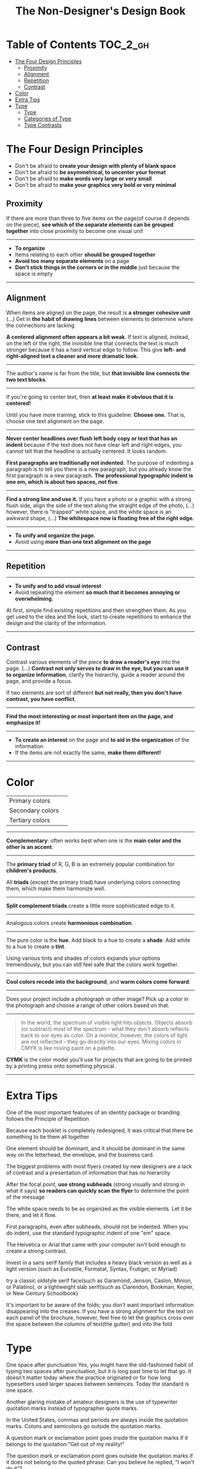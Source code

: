 #+TITLE: The Non-Designer's Design Book

* Table of Contents :TOC_2_gh:
 - [[#the-four-design-principles][The Four Design Principles]]
   - [[#proximity][Proximity]]
   - [[#alignment][Alignment]]
   - [[#repetition][Repetition]]
   - [[#contrast][Contrast]]
 - [[#color][Color]]
 - [[#extra-tips][Extra Tips]]
 - [[#type][Type]]
   - [[#type-1][Type]]
   - [[#categories-of-type][Categories of Type]]
   - [[#type-contrasts][Type Contrasts]]

* The Four Design Principles
+ Don't be afraid to *create your design with plenty of blank space*
+ Don't be afraid to *be asymmetrical, to uncenter your format*
+ Don't be afraid to *make words very large or very small*
+ Don't be afraid to *make your graphics very bold or very minimal*

** Proximity
[[file:img/screenshot_2017-03-15_08-55-08.png]]

If there are more than three to five items on the page(of course it depends on the piece),
*see which of the separate elements can be grouped together* into close proximity
to become one visual unit

-----

+ *To organize*
+ Items relating to each other *should be grouped together*
+ *Avoid too many separate elements* on a page
+ *Don't stick things in the corners or in the middle* just because the space is empty

-----

** Alignment
[[file:img/screenshot_2017-03-15_09-00-23.png]]

[[file:img/screenshot_2017-03-15_09-04-29.png]]

[[file:img/screenshot_2017-03-15_09-04-53.png]]

When items are aligned on the page, the result is *a stronger cohesive unit* (...)
Get in *the habit of drawing lines* between elements to determine where the connections are lacking

*A centered alignment often appears a bit weak*.
If text is aligned, instead, on the left or the right,
the invisible line that connects the text is much stronger
because it has a hard vertical edge to follow.
This give *left- and right-aligned text a cleaner and more dramatic look.*

-----

[[file:img/screenshot_2017-03-15_09-05-21.png]]

The author's name is far from the title, but *that invisible line connects the two text blocks*.

-----

[[file:img/screenshot_2017-03-16_08-05-43.png]]

If you're going to center text, then *at least make it obvious that it is centered!*

Until you have more training, stick to this guideline: *Choose one.*
That is, choose one text alignment on the page.

-----

[[file:img/screenshot_2017-03-16_08-10-08.png]]

*Never center headlines over flush left body copy or text that has an indent*
because if the text does not have clear left and right edges, you cannot tell
that the headline is actually centered. It looks random.

*First paragraphs are traditionally not indented.* The purpose of indenting a paragraph is
to tell you there is a new paragraph, but you already know the first paragraph is a new paragraph.
*The professional typographic indent is one em, which is about two spaces, not five*.

-----

[[file:img/screenshot_2017-03-16_08-17-06.png]]

*Find a strong line and use it.* If you have a photo or a graphic with a strong flush side,
align the side of the text along the straight edge of the photo, (...)
however, there is "trapped" white space, and the white space is an awkward shape, (...)
*The whitespace now is floating free of the right edge.*

-----

+ *To unify and organize the page.*
+ Avoid using *more than one text alignment on the page*

-----

** Repetition
[[file:img/screenshot_2017-03-16_08-24-22.png]]

-----

+ *To unify and to add visual interest*
+ Avoid repeating the element *so much that it becomes annoying or overwhelming.*

At first, simple find existing repetitions and then strengthen them.
As you get used to the idea and the look, start to create
repetitions to enhance the design and the clarity of the information.

-----

** Contrast
[[file:img/screenshot_2017-03-16_08-36-15.png]]

Contrast various elements of the piece *to draw a reader's eye* into the page. (...)
*Contrast not only serves to draw in the eye, but you can use it to organize information*,
clarify the hierarchy, guide a reader around the page, and provide a focus.

If two elements are sort of different *but not really, then you don't have contrast, you have conflict*.

-----

[[file:img/screenshot_2017-03-16_08-49-26.png]]

*Find the most interesting or most important item on the page, and emphasize it!*

-----

+ *To create an interest* on the page and *to aid in the organization* of the information
+ If the items are not exactly the same, *make them different!*

-----

* Color

[[file:img/screenshot_2017-04-02_14-00-46.png]]

| Primary colors   | [[file:img/screenshot_2017-04-02_10-45-36.png]] |
| Secondary colors | [[file:img/screenshot_2017-04-02_10-46-38.png]] |
| Tertiary colors  | [[file:img/screenshot_2017-04-02_10-48-56.png]] |

-----



[[file:img/screenshot_2017-04-02_14-25-35.png]]

*Complementary*: often works best when one is the *main color and the other is an accent*.

-----

[[file:img/screenshot_2017-04-02_14-27-11.png]]

The *primary triad* of R, G, B is an extremely popular combination for *children's products*.

All *triads* (except the primary triad) have underlying colors connecting them,
which make them harmonize well.

-----

[[file:img/screenshot_2017-04-02_14-41-57.png]]

*Split complement triads* create a little more sophisticated edge to it.

-----

[[file:img/screenshot_2017-04-02_14-37-48.png]]

Analogous colors create *harmonious combination*.

-----

[[file:img/screenshot_2017-04-02_14-43-40.png]]

The pure color is the *hue*.
Add black to a hue to create a *shade*.
Add white to a hue to create a *tint*.

Using various tints and shades of colors expands your options tremendously,
but you can still feel safe that the colors work together.

-----

[[file:img/screenshot_2017-04-02_10-41-16.png]]

*Cool colors recede into the background*, and *warm colors come forward*.

-----

[[file:img/screenshot_2017-04-02_10-35-32.png]]

Does your project include a photograph or other image?
Pick up a color in the photograph and choose a range of other colors based on that.

-----

[[file:img/screenshot_2017-04-02_10-37-19.png]]

#+BEGIN_QUOTE
In the world, the spectrum of visible light hits objects.
Objects absorb (or subtract) most of the spectrum -
what they don't absorb reflects back to our eyes as color.
On a monitor, however, the colors of light are not reflected - 
they go directly into our eyes.
Mixing colors in CMYK is like mixing paint on a palette.
#+END_QUOTE

*CYMK* is the color model you'll use for projects
that are going to be printed by a printing press onto something physical.

-----

* Extra Tips
One of the most important features of an identity package or branding follows
the Principle of Repetition

Because each booklet is completely redesigned, it was critical that there be something
to tie them all together

One element should be dominant, and it should be dominant in the same way
on the letterhead, the envelope, and the business card.

The biggest problems with most flyers created by new designers are a lack of contrast and
a presentation of information that has no hierarchy

After the focal point, *use strong subheads* (strong visually and strong in what it says)
*so readers can quickly scan the flyer* to determine the point of the message

The white space needs to be as organized as the visible elements.
Let it be there, and let it flow.

First paragraphs, even after subheads, should not be indented.
When you do indent, use the standard typographic indent of one "em" space.

The Helvetica or Arial that came with your computer isn't bold enough to create a strong contrast.

Invest in a sans serif family that includes a heavy black version as well as a light version
(such as Eurostile, Formatat, Syntax, Frutiger, or Myriad)

try a classic oldstyle serif face(such as Garamond, Jenson, Caslon, Minion, or Palatino),
or a lightweight slab serif(such as Clarendon, Bookman, Kepler, or New Century Schoolbook)

It's important to be aware of the folds; you don't want important information disappearing into the creases.
If you have a strong alignment for the text on each panel of the brochure, however, feel free to
let the graphics cross over the space between the columns of text(the gutter) and into the fold

* Type
One space after punctuation
Yes, you might have the old-fashioned habit of typing two spaces after punctuation,
but it is long past time to let that go. It doesn't matter today
where the practice originated or for how long typesetters used larger spaces
between sentences. Today the standard is one space.

Another glaring mistake of amateur designers is the use of typewriter quotation marks instead of typographer
quote marks.

In the United States, commas and periods are always inside the quotation marks.
Colons and semicolons go outside the quotation marks.

A question mark or exclamation point goes inside the quotation marks
if it belongs to the quotation:"Get out of my reality!"

The question mark or exclamation point goes outside the quotation marks
if it does not belong to the quoted phrase: Can you believe he replied, "I won't do it"?

The most common mistakes with apostrophes are 
+ using a typewrite mark and
+ putting the apostrophe in the wrong place

Apostrophes are shaped like 9s


tiny litte dash that belongs in some words such as daughter-in-law or in phone numbers

A hyphen is for hyphenating words or line breaks.

En dash(short dash) 
The en dash is approximately the width of a capital letter N in the font and size you are typing,
thus it is longer than the hyphen.
Use it between words that indicate a duration, such as hourly time or
months or years. Use it where you would otherwise use the word "to".

Also use the en dash when you have a compound adjective and one of the elements is made of
two words or a hyphenated word:

Em dash(long dash)
The em dash is twice as long as the en dash, approximately the width of a capital letter M.
This dash is often used to indicate an abrupt change of thought or in a sentence where a period is too strong
and a comma too weak.
The em dash does not have a space on either side.

To type the dashes, see the charts on the following pages.

Capitals
When a block of text is in all caps, we have to read it letter by letter rather than
by the shpaes of groups of letters

"I really want the text for my logo set as one rectangular piece."


Underlining
Do not use the underline button. Ever.

Underline was originally a visual clue on a typewriter to tell the typesetter who was creating the project that
the underlined word was to be turned into italic for print.

You might also be in the habit of underlining words that you want to emphasize. However, you have several
other options for emphasis that are more professional: try bold type, larger type, a different font, color, or a combination.

if you are aspiring to a professional level, you need to learn to manually adjust the spacing.

When the last line of a paragraph has fewer than seven (more or less, depending on the length of the line) characters,
that last line is a widow.

When the last line of a paragraph, be it ever so long, ends at the top of the next column or page all by itself,
abandoned by the rest of its text, that is an orphan.

To avoid widows and orphans, you might need to rewrite copy, or at least add or delete a word or two.

Punctuation following styled text: the punctuation immediately following the last character should be in the same style.

If the text inside the parentheses is part of the entire sentence, the punctuation goes outside the closing parenthesis (as in this example right here).

If the text inside the parentheses is a complete and separate sentence on its own, its punctuation goes inside.
(This is an example of a sentence with its punctuation inside.)

Thus you need to pick one: Either indent new paragraphs or use extra space between paragraphs, not both.
Following the logic of the above, first paragraph following a heading or subhead does not need an indent.

Setting text in a frame or box:
Leave plenty of room on all sides. (...)
Generally create the visual impression that there is the same amount of space on all sides.

Use bullets or ornaments in a list, not hyphens

** Type
A concordant relationship occurs when you use only one type family without much variety in style, size, weight, and so on.
A conflicting relationship occurs when you combine typefaces that are similar
A contrasting relationship occurs when you combine separate typefaces and elements that are clearly distinct from each other.

Most concordant designs tend to be rather calm and formal.

When you put two faces together that look too much alike without really being so,
most of the time it looks like a mistake.

Concord is a solid and useful concept; conflict should be avoided.

Strong contrast attracts our eyes,

There are six clear and distinct ways to contrast type: size, weight, structure, form, direction, and color.
Most often you will strengthen the effect by combining and emphasizing the differences.

** Categories of Type
*** Oldstyle
If you're setting lots of type that you want people to actually read, choose an oldstyle.

*** Modern
Moderns tend to have a cold, elegant look.
Have a striking appearance, especially when set very large.
Most moderns are not good choices for extended amounts of body copy

*** Slab serif
At first, advertiers took modern typesfaces and made the thicks thicker.
Slab serifs have little or no thick/thin transition.
Slab serifs are often used in children's books because of their clean, straightforward look.

*** Sans serif
The best thing you could do for your design work is invest in a sans serif family that includes a strong, heavy, black face.
Most sans serifs are monoweight, as shown on the preceding page.
Faces like Optima are very difficult to combine on a page with other type

*** Script
The fancy ones, of course, should never be set as long blocks of text and never as all caps.
But scripts can be particularly stunning when set very large— don’t be a wimp!

*** Decorative
Decorative fonts are great— they’re fun, distinctive, easy to use, oftentimes cheaper,
and there is a font for any whim you wish to express.

** Type Contrasts
An important part of what compels you is the contrast of very small type on that large page.

Use a contrast of size in unusual and provocative ways.
If you use an item in an unusual size, see if you can repeat that concept elsewhere in the publication to create an attractive and useful repetition.
When combining weights, remember the rule: Don’t be a wimp.

but you will never be able to get that beautiful, strong contrast unless you have a typeface with big, solid strokes.

So you are well on your way to a type solution if you choose two or more faces from two or more categories

Do not put two typefaces from the same category on the same page.

You can see that the contrast of structure alone is not enough to contrast type effectively

We recognize words not only by their letters, but by their forms, the shapes of the entire words.
All words that are set in capital letters have a similar rectangular form, as shown below, and we are forced to read the words letter by letter.

Type slanting upward to the right creates a positive energy.
Type slanting downward creates a negative energy.

But there is another form of “direction.”
Every element of type has a direction, even though it may run straight across the page.

You can involve other parts of your layout in the contrast of type direction,
such as graphics or lines, to emphasize or contrast the direction.

remember to keep in mind that warm colors (reds, oranges) come forward and command our attention.
Our eyes are very attracted to warm colors, so it takes very little red to create a contrast.

Cool colors (blues, greens), on the other hand, recede from our eyes.

Or perhaps the focus conflicts— is the larger type a light weight and the smaller type a bold weight,
making them fight with each other because each one is trying to be more important than the other?
